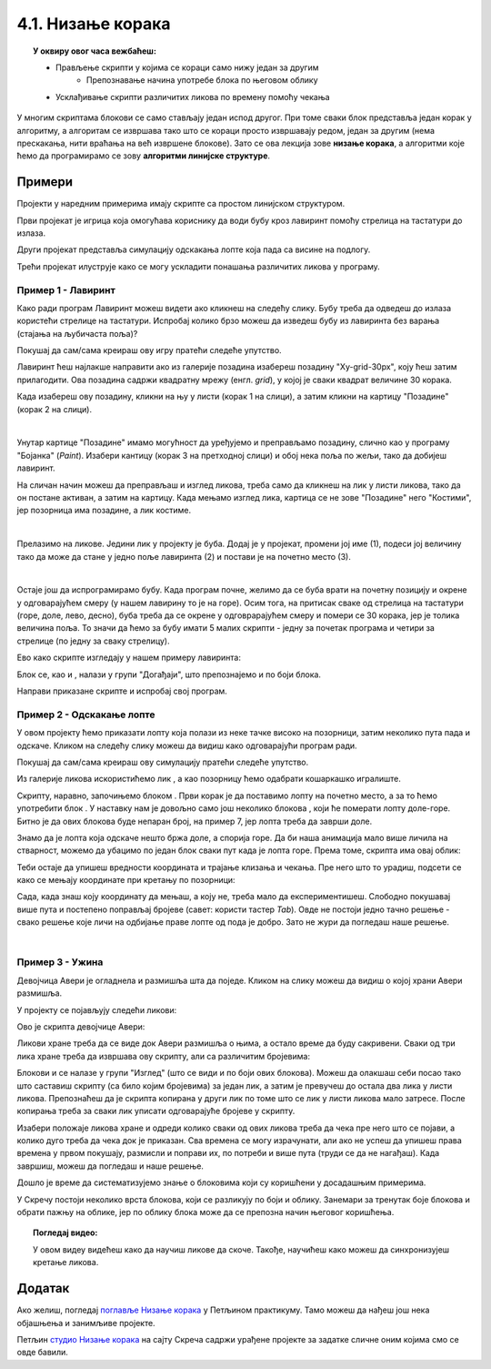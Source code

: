 
~~~~~~~~~~~~~~~~~~~~~~~~~~~~~~~~~~~~~~~~~~~~~~~~~~~~~~
4.1. Низање корака
~~~~~~~~~~~~~~~~~~~~~~~~~~~~~~~~~~~~~~~~~~~~~~~~~~~~~~

.. topic:: У оквиру овог часа вежбаћеш:            
          
            - Прављење скрипти у којима се кораци само нижу један за другим
			- Препознавање начина употребе блока по његовом облику
            - Усклађивање скрипти различитих ликова по времену помоћу чекања


.. |zelena_zastavica|  image:: ../../_images/S3_opste/zelena_zastavica.png
.. |idi_xy|            image:: ../../_images/S3_opste/idi_xy.png
.. |klizi_xy|          image:: ../../_images/S3_opste/klizi_xy.png
.. |cekaj|             image:: ../../_images/S3_opste/cekaj.png
.. |dirka|             image:: ../../_images/S3_opste/dirka.png
.. |prikazi|           image:: ../../_images/S3_opste/prikazi.png
.. |sakrij|            image:: ../../_images/S3_opste/sakrij.png

.. |usmeri_objektu|    image:: ../../_images/S3_opste/usmeri_objektu.png
.. |nacin_okretanja|   image:: ../../_images/S3_opste/nacin_okretanja.png
.. |izgovori_sec|      image:: ../../_images/S3_opste/izgovori_sec.png

.. |mesto_x|           image:: ../../_images/S3_opste/mesto_x.png
.. |mesto_y|           image:: ../../_images/S3_opste/mesto_y.png
.. |smer|              image:: ../../_images/S3_opste/smer.png

.. |lopta|             image:: ../../_images/S3_03_nizanje_koraka/lopta.jpg



У многим скриптама блокови се само стављају један испод другог. При томе сваки блок представља један корак у алгоритму, а алгоритам се извршава тако што се кораци просто извршавају редом, један за другим (нема прескакања, нити враћања на већ извршене блокове). Зато се ова лекција зове **низање корака**, а алгоритми које ћемо да програмирамо се зову **алгоритми линијске структуре**.

Примери
-------

Пројекти у наредним примерима имају скрипте са простом линијском структуром.
 
Први пројекат је игрица која омогућава кориснику да води бубу кроз лавиринт помоћу стрелица на тастатури до излаза.

Други пројекат представља симулацију одскакања лопте која пада са висине на подлогу.

Трећи пројекат илуструје како се могу ускладити понашања различитих ликова у програму.

Пример 1 - Лавиринт
'''''''''''''''''''

Како ради програм Лавиринт можеш видети ако кликнеш на следећу слику. Бубу треба да одведеш до излаза користећи стрелице на тастатури. Испробај колико брзо можеш да изведеш бубу из лавиринта без варања (стајања на љубичаста поља)?


.. raw:: html

   <div style="text-align: center">
   <iframe src="https://scratch.mit.edu/projects/416416223/embed" allowtransparency="true" width="485" height="402" frameborder="0" scrolling="no"  allowfullscreen>
   </iframe>
   </div>

Покушај да сам/сама креираш ову игру пратећи следеће упутство.

Лавиринт ћеш најлакше направити ако из галерије позадина изабереш позадину "Xy-grid-30px", коју ћеш затим прилагодити. Ова позадина садржи квадратну мрежу (енгл. *grid*), у којој је сваки квадрат величине 30 корака.

.. image:: ../../_images/S3_03_nizanje_koraka/lavirint_pozadina.jpg
    :align: center
    :width: 400

Када изабереш ову позадину, кликни на њу у листи (корак 1 на слици), а затим кликни на картицу "Позадине" (корак 2 на слици).

.. image:: ../../_images/S3_03_nizanje_koraka/lavirint_pravljenje.jpg
    :align: center
    :width: 600

|

Унутар картице "Позадине" имамо могућност да уређујемо и преправљамо позадину, слично као у програму "Бојанка" (*Paint*). Изабери кантицу (корак 3 на претходној слици) и обој нека поља по жељи, тако да добијеш лавиринт.

На сличан начин можеш да преправљаш и изглед ликова, треба само да кликнеш на лик у листи ликова, тако да он постане активан, а затим на картицу. Када мењамо изглед лика, картица се не зове "Позадине" него "Костими", јер позорница има позадине, а лик костиме.

|

Прелазимо на ликове. Једини лик у пројекту је буба. Додај је у пројекат, промени јој име (1), подеси јој величину тако да може да стане у једно поље лавиринта (2) и постави је на почетно место (3).

.. image:: ../../_images/S3_03_nizanje_koraka/lavirint_lik.png
    :align: center
    :width: 500

|

Остаје још да испрограмирамо бубу. Када програм почне, желимо да се буба врати на почетну позицију и окрене у одговарајућем смеру (у нашем лавирину то је на горе). Осим тога, на притисак сваке од стрелица на тастатури (горе, доле, лево, десно), буба треба да се окрене у одговрарајућем смеру и помери се 30 корака, јер је толика величина поља. То значи да ћемо за бубу имати 5 малих скрипти - једну за почетак програма и четири за стрелице (по једну за сваку стрелицу). 

Ево како скрипте изгледају у нашем примеру лавиринта:

.. image:: ../../_images/S3_03_nizanje_koraka/lavirint_skripte.png
    :align: center
    :width: 600

Блок |dirka| се, као и |zelena_zastavica|, налази у групи "Догађаји", што препознајемо и по боји блока.

.. infonote::

    **Запамти**: сваки лик може да има неограничен број скрипти. У примеру "Лавиринт" оне се стартују на различите начине, али лик може да има и више скрипти које се стартују на исти начин, на пример две скрипте које се обе стартују кликом на зелену заставицу.

Направи приказане скрипте и испробај свој програм. 


Пример 2 - Одскакање лопте
''''''''''''''''''''''''''

У овом пројекту ћемо приказати лопту која полази из неке тачке високо на позорници, затим неколико пута пада и одскаче. Кликом на следећу слику можеш да видиш како одговарајући програм ради.

.. raw:: html

   <div style="text-align: center">
   <iframe src="https://scratch.mit.edu/projects/344940342/embed" allowtransparency="true" width="485" height="402" frameborder="0" scrolling="no"  allowfullscreen>
   </iframe>
   </div>


Покушај да сам/сама креираш ову симулацију пратећи следеће упутство.

Из галерије ликова искористићемо лик |lopta|, а као позорницу ћемо одабрати кошаркашко игралиште.

Скрипту, наравно, започињемо блоком |zelena_zastavica|. Први корак је да поставимо лопту на почетно место, а за то ћемо употребити блок |idi_xy|. У наставку нам је довољно само још неколико блокова |klizi_xy|, који ће померати лопту доле-горе. Битно је да ових блокова буде непаран број, на пример 7, јер лопта треба да заврши доле.

Знамо да је лопта која одскаче нешто бржа доле, а спорија горе. Да би наша анимација мало више личила на стварност, можемо да убацимо по један блок |cekaj| сваки пут када је лопта горе. Према томе, скрипта има овај облик:

.. image:: ../../_images/S3_03_nizanje_koraka/lopta_odskace_skripta_bez_brojeva.png
    :align: center
    :width: 240

Теби остаје да упишеш вредности координата и трајање клизања и чекања. Пре него што то урадиш, подсети се како се мењају координате при кретању по позорници:


.. mchoice:: odskakanje_dole
   :answer_a: Y се повећава а X се не мења.
   :answer_b: Y се смањује а X се не мења.
   :answer_c: X се повећава а Y се не мења.
   :answer_d: X се смањује а Y се не мења.
   :feedback_a: Лопта која пада иде ка дну позорнице. Да ли су Y координате при дну позорнице мање или веће? Размисли и покушај да исправиш одговор.
   :feedback_b: Тако је!
   :feedback_c: Која координата се мења ако се лик креће на доле? Размисли и покушај да исправиш одговор.
   :feedback_d: Која координата се мења ако се лик креће на доле? Размисли и покушај да исправиш одговор.
   :correct: b

   Како се мењају координате лопте која пада?

.. mchoice:: odskakanje_gore
   :answer_a: Y се повећава а X се не мења.
   :answer_b: Y се смањује а X се не мења.
   :answer_c: X се повећава а Y се не мења.
   :answer_d: X се смањује а Y се не мења.
   :feedback_a: Тако је!
   :feedback_b: Лопта иде у вис, тј. ка врху позорнице. Да ли су Y координате при врху позорнице мање или веће? Размисли и покушај да исправиш одговор.
   :feedback_c: Која координата се мења ако се лик креће на горе? Размисли и покушај да исправиш одговор.
   :feedback_d: Која координата се мења ако се лик креће на горе? Размисли и покушај да исправиш одговор.
   :correct: a

   Како се мењају координате лопте након што се она одбије од земље?

Сада, када знаш коју координату да мењаш, а коју не, треба мало да експериментишеш. Слободно покушавај више пута и постепено поправљај бројеве (савет: користи тастер *Tab*). Овде не постоји једно тачно решење - свако решење које личи на одбијање праве лопте од пода је добро. Зато не жури да погледаш наше решење.

.. reveal:: zadatak_sakrivanje_lopta_odskace
    :showtitle: Упореди своје решење са нашим
    :hidetitle: Сакриј решење

    **Могуће решење**
 
    .. image:: ../../_images/S3_03_nizanje_koraka/lopta_odskace_skripta.png
        :align: center
        :width: 360



|

Пример 3 - Ужина
''''''''''''''''

Девојчица Авери је огладнела и размишља шта да поједе. Кликом на слику можеш да видиш о којој храни Авери размишља.

.. raw:: html

   <div style="text-align: center">
   <iframe src="https://scratch.mit.edu/projects/416417987/embed" allowtransparency="true" width="485" height="402" frameborder="0" scrolling="no"  allowfullscreen>
   </iframe>
   </div>

У пројекту се појављују следећи ликови:

.. image:: ../../_images/S3_03_nizanje_koraka/uzina_likovi.png
    :align: center
    :width: 400

Ово је скрипта девојчице Авери:

.. image:: ../../_images/S3_03_nizanje_koraka/uzina_skripta_avery.png
    :align: center
    :width: 500

Ликови хране треба да се виде док Авери размишља о њима, а остало време да буду сакривени. Сваки од три лика хране треба да извршава ову скрипту, али са различитим бројевима:

.. image:: ../../_images/S3_03_nizanje_koraka/uzina_skripta_vocke_bez_brojeva.png
    :align: center
    :width: 300

Блокови |prikazi| и |sakrij| се налазе у групи "Изглед" (што се види и по боји ових блокова). Можеш да олакшаш себи посао тако што саставиш скрипту (са било којим бројевима) за један лик, а затим је превучеш до остала два лика у листи ликова. Препознаћеш да је скрипта копирана у други лик по томе што се лик у листи ликова мало затресе. После копирања треба за сваки лик уписати одговарајуће бројеве у скрипту.

Изабери положаје ликова хране и одреди колико сваки од ових ликова треба да чека пре него што се појави, а колико дуго треба да чека док је приказан. Сва времена се могу израчунати, али ако не успеш да упишеш права времена у првом покушају, размисли и поправи их, по потреби и више пута (труди се да не нагађаш). Када завршиш, можеш да погледаш и наше решење.

.. reveal:: zadatak_sakrivanje_uzina
    :showtitle: Упореди своје решење са нашим
    :hidetitle: Сакриј решење

    **Могуће решење**
 
    Поред сваке скрипте је лик одговарајуће хране.
    
    .. image:: ../../_images/S3_03_nizanje_koraka/uzina_skripte_vocke.png
        :align: center
        :width: 600


Дошло је време да систематизујемо знање о блоковима који су коришћени у досадашњим примерима. 

У Скречу постоји неколико врста блокова, који се разликују по боји и облику. Занемари за тренутак боје блокова и обрати пажњу на облике, јер по облику блока може да се препозна начин његовог коришћења.

.. infonote::

    **Врсте блокова по начину коришћења**
    
    Све блокове који постоје у Скречу можемо да разврстамо у самосталне и функцијске блокове. **Самостални блокови** представљају наредбе језика, односно кораке алгоритма. Неки од тих блокова имају поља у која се може поставити вредност. **Функцијски блокови** представљају вредности. Они не могу да стоје сами у скрипти, већ се умећу у поља блокова који примају вредности. На тај начин  функцијски блокови прецизирају начин извршавања других блокова.

    .. image:: ../../_images/S3_03_nizanje_koraka/blokovi.jpg
        :align: center
        :width: 600

    Међу самосталним блоковима разликујемо ове подврсте:
    
    (1) **Почетни блокови** говоре који догађај покреће скрипту. Тај догађај може да буде, на пример, клик на зелену заставицу изнад позорнице или притисак на неку дирку тастатуре. Ови блокови се налазе у групи блокова *Догађаји* и свака скрипта мора да почне једним оваквим блоком. 

    (2) **Завршни блокови** не морају да се користе у скриптама. Завршни блок ће ти бити потребан само ако у неком тренутку желиш да зауставиш све скрипте једног лика, или све скрипте свих ликова. Ови блокови се налазе у групи блокова *Управљање*.

    (3) **Блокови акције** говоре шта треба урадити. Овакви блокови се нижу један испод другог и извршавају редом. Овакви су, на пример, блокови |idi_xy|, |cekaj|, |prikazi|, а разврстани су у различите групе, зависно од врсте акције.
   
    (4) **Управљачки блокови** задају редослед извршавања других блокова. Овакви блокови служе да понове извршавање неке групе блокова потребан број пута, или да задају под којим условом треба извршити неку групу блокова. Ови блокови се налазе у групи блокова *Управљање* и њима ћемо се бавити у лекцијама о понављању и гранању и касније.
    
    Постоје и две подврсте функцијских блокова:

    (5) **Блокови репортери** нам саопштавају колика је нека вредност. Неке овакве блокове (|mesto_x|, |mesto_y|, |smer|) смо већ упознали, а ускоро ћемо их упознати још.

    (6) **Логички блокови** нам саопштавају да ли је нешто тачно или нетачно. О њима ћемо научити више у лекцијама о понављању и гранању.

    Облик блокова не служи само да можемо да препознамо начин употребе. Испупчења и удубљења на самосталним блоковима показују који блокови могу да се надовезују, а који не. Исто тако, облик функцијских блокова показује у која поља самосталних блокова они могу да се убаце. Омогућено је повезивање само оних блокова за које то има смисла (Скреч нам неће дозволити да повезујемо блокове на начин који нема смисла). 


.. topic:: Погледај видео:

   У овом видеу видећеш како да научиш ликове да скоче. Такође, научићеш како можеш да синхронизујеш кретање ликова. 

    .. ytpopup:: kHAfrc8ot3Q
        :width: 735
        :height: 415
        :align: center 



.. Пројекти за самосталан рад
   --------------------------

  Разговор
  ''''''''

  Направи пројекат у коме неколико ликова разговара (тема разговора и дијалози нека буду твој избор).

  Поред блока |zelena_zastavica|, користи и блокове |izgovori_sec| и |cekaj|, а ако желиш можеш да употребиш и блокове |usmeri_objektu| и |nacin_okretanja|.

  Скрипте појединих ликова треба да буду синхронизоване, слично као у пројекту *Ужина* - док један лик говори, остали чекају исто толико времена.


  Моји пријатељи
  ''''''''''''''

  Направи пројекат у коме један, главни лик представља остале. Сваки од осталих ликова се појављује само док главни лик говори о њему. Поред блокова поменутих у пројекту *Разговор*, требаће ти и блокови |prikazi| и |sakrij|.
                                                                    

Додатак
-------

Ако желиш, погледај `поглавље Низање корака <https://petlja.org/biblioteka/r/lekcije/scratch3-praktikum/scratch3-nizanje-koraka>`_ у Петљином практикуму. Тамо можеш да нађеш још нека објашњења и занимљиве пројекте.

Петљин `студио Низање корака <https://scratch.mit.edu/studios/24051841/>`_ на сајту Скреча садржи урађене пројекте за задатке сличне оним којима смо се овде бавили.

